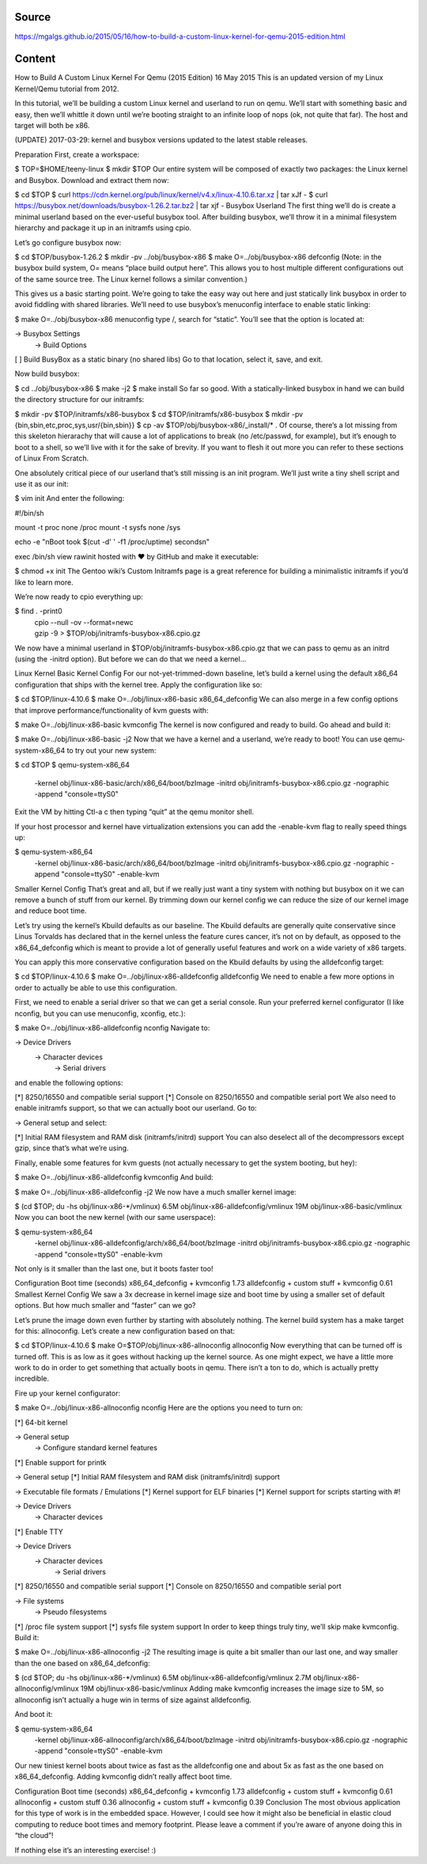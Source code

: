 Source
======
https://mgalgs.github.io/2015/05/16/how-to-build-a-custom-linux-kernel-for-qemu-2015-edition.html

Content
=======

How to Build A Custom Linux Kernel For Qemu (2015 Edition)
16 May 2015
This is an updated version of my Linux Kernel/Qemu tutorial from 2012.

In this tutorial, we’ll be building a custom Linux kernel and userland to run on qemu. We’ll start with something basic and easy, then we’ll whittle it down until we’re booting straight to an infinite loop of nops (ok, not quite that far). The host and target will both be x86.

(UPDATE) 2017-03-29: kernel and busybox versions updated to the latest stable releases.

Preparation
First, create a workspace:

$ TOP=$HOME/teeny-linux
$ mkdir $TOP
Our entire system will be composed of exactly two packages: the Linux kernel and Busybox. Download and extract them now:

$ cd $TOP
$ curl https://cdn.kernel.org/pub/linux/kernel/v4.x/linux-4.10.6.tar.xz | tar xJf -
$ curl https://busybox.net/downloads/busybox-1.26.2.tar.bz2 | tar xjf -
Busybox Userland
The first thing we’ll do is create a minimal userland based on the ever-useful busybox tool. After building busybox, we’ll throw it in a minimal filesystem hierarchy and package it up in an initramfs using cpio.

Let’s go configure busybox now:

$ cd $TOP/busybox-1.26.2
$ mkdir -pv ../obj/busybox-x86
$ make O=../obj/busybox-x86 defconfig
(Note: in the busybox build system, O= means “place build output here”. This allows you to host multiple different configurations out of the same source tree. The Linux kernel follows a similar convention.)

This gives us a basic starting point. We’re going to take the easy way out here and just statically link busybox in order to avoid fiddling with shared libraries. We’ll need to use busybox’s menuconfig interface to enable static linking:

$ make O=../obj/busybox-x86 menuconfig
type /, search for “static”. You’ll see that the option is located at:

-> Busybox Settings
  -> Build Options
[ ] Build BusyBox as a static binary (no shared libs)
Go to that location, select it, save, and exit.

Now build busybox:

$ cd ../obj/busybox-x86
$ make -j2
$ make install
So far so good. With a statically-linked busybox in hand we can build the directory structure for our initramfs:

$ mkdir -pv $TOP/initramfs/x86-busybox
$ cd $TOP/initramfs/x86-busybox
$ mkdir -pv {bin,sbin,etc,proc,sys,usr/{bin,sbin}}
$ cp -av $TOP/obj/busybox-x86/_install/* .
Of course, there’s a lot missing from this skeleton hierarachy that will cause a lot of applications to break (no /etc/passwd, for example), but it’s enough to boot to a shell, so we’ll live with it for the sake of brevity. If you want to flesh it out more you can refer to these sections of Linux From Scratch.

One absolutely critical piece of our userland that’s still missing is an init program. We’ll just write a tiny shell script and use it as our init:

$ vim init
And enter the following:

#!/bin/sh
 
mount -t proc none /proc
mount -t sysfs none /sys
 
echo -e "\nBoot took $(cut -d' ' -f1 /proc/uptime) seconds\n"
 
exec /bin/sh
view rawinit hosted with ❤ by GitHub
and make it executable:

$ chmod +x init
The Gentoo wiki’s Custom Initramfs page is a great reference for building a minimalistic initramfs if you’d like to learn more.

We’re now ready to cpio everything up:

$ find . -print0 \
    | cpio --null -ov --format=newc \
    | gzip -9 > $TOP/obj/initramfs-busybox-x86.cpio.gz
We now have a minimal userland in $TOP/obj/initramfs-busybox-x86.cpio.gz that we can pass to qemu as an initrd (using the -initrd option). But before we can do that we need a kernel…

Linux Kernel
Basic Kernel Config
For our not-yet-trimmed-down baseline, let’s build a kernel using the default x86_64 configuration that ships with the kernel tree. Apply the configuration like so:

$ cd $TOP/linux-4.10.6
$ make O=../obj/linux-x86-basic x86_64_defconfig
We can also merge in a few config options that improve performance/functionality of kvm guests with:

$ make O=../obj/linux-x86-basic kvmconfig
The kernel is now configured and ready to build. Go ahead and build it:

$ make O=../obj/linux-x86-basic -j2
Now that we have a kernel and a userland, we’re ready to boot! You can use qemu-system-x86_64 to try out your new system:

$ cd $TOP
$ qemu-system-x86_64 \
    -kernel obj/linux-x86-basic/arch/x86_64/boot/bzImage \
    -initrd obj/initramfs-busybox-x86.cpio.gz \
    -nographic -append "console=ttyS0"
Exit the VM by hitting Ctl-a c then typing “quit” at the qemu monitor shell.

If your host processor and kernel have virtualization extensions you can add the -enable-kvm flag to really speed things up:

$ qemu-system-x86_64 \
    -kernel obj/linux-x86-basic/arch/x86_64/boot/bzImage \
    -initrd obj/initramfs-busybox-x86.cpio.gz \
    -nographic -append "console=ttyS0" -enable-kvm
Smaller Kernel Config
That’s great and all, but if we really just want a tiny system with nothing but busybox on it we can remove a bunch of stuff from our kernel. By trimming down our kernel config we can reduce the size of our kernel image and reduce boot time.

Let’s try using the kernel’s Kbuild defaults as our baseline. The Kbuild defaults are generally quite conservative since Linus Torvalds has declared that in the kernel unless the feature cures cancer, it’s not on by default, as opposed to the x86_64_defconfig which is meant to provide a lot of generally useful features and work on a wide variety of x86 targets.

You can apply this more conservative configuration based on the Kbuild defaults by using the alldefconfig target:

$ cd $TOP/linux-4.10.6
$ make O=../obj/linux-x86-alldefconfig alldefconfig
We need to enable a few more options in order to actually be able to use this configuration.

First, we need to enable a serial driver so that we can get a serial console. Run your preferred kernel configurator (I like nconfig, but you can use menuconfig, xconfig, etc.):

$ make O=../obj/linux-x86-alldefconfig nconfig
Navigate to:

-> Device Drivers
  -> Character devices
    -> Serial drivers
and enable the following options:

[*] 8250/16550 and compatible serial support
[*] Console on 8250/16550 and compatible serial port
We also need to enable initramfs support, so that we can actually boot our userland. Go to:

-> General setup
and select:

[*] Initial RAM filesystem and RAM disk (initramfs/initrd) support
You can also deselect all of the decompressors except gzip, since that’s what we’re using.

Finally, enable some features for kvm guests (not actually necessary to get the system booting, but hey):

$ make O=../obj/linux-x86-alldefconfig kvmconfig
And build:

$ make O=../obj/linux-x86-alldefconfig -j2
We now have a much smaller kernel image:

$ (cd $TOP; du -hs obj/linux-x86-*/vmlinux)
6.5M    obj/linux-x86-alldefconfig/vmlinux
19M     obj/linux-x86-basic/vmlinux
Now you can boot the new kernel (with our same userspace):

$ qemu-system-x86_64 \
    -kernel obj/linux-x86-alldefconfig/arch/x86_64/boot/bzImage \
    -initrd obj/initramfs-busybox-x86.cpio.gz \
    -nographic -append "console=ttyS0" -enable-kvm
Not only is it smaller than the last one, but it boots faster too!

Configuration	Boot time (seconds)
x86_64_defconfig + kvmconfig	1.73
alldefconfig + custom stuff + kvmconfig	0.61
Smallest Kernel Config
We saw a 3x decrease in kernel image size and boot time by using a smaller set of default options. But how much smaller and “faster” can we go?

Let’s prune the image down even further by starting with absolutely nothing. The kernel build system has a make target for this: allnoconfig. Let’s create a new configuration based on that:

$ cd $TOP/linux-4.10.6
$ make O=$TOP/obj/linux-x86-allnoconfig allnoconfig
Now everything that can be turned off is turned off. This is as low as it goes without hacking up the kernel source. As one might expect, we have a little more work to do in order to get something that actually boots in qemu. There isn’t a ton to do, which is actually pretty incredible.

Fire up your kernel configurator:

$ make O=../obj/linux-x86-allnoconfig nconfig
Here are the options you need to turn on:

[*] 64-bit kernel

-> General setup
  -> Configure standard kernel features
[*] Enable support for printk

-> General setup
[*] Initial RAM filesystem and RAM disk (initramfs/initrd) support

-> Executable file formats / Emulations
[*] Kernel support for ELF binaries
[*] Kernel support for scripts starting with #!

-> Device Drivers
  -> Character devices
[*] Enable TTY

-> Device Drivers
  -> Character devices
    -> Serial drivers
[*] 8250/16550 and compatible serial support
[*]   Console on 8250/16550 and compatible serial port

-> File systems
  -> Pseudo filesystems
[*] /proc file system support
[*] sysfs file system support
In order to keep things truly tiny, we’ll skip make kvmconfig. Build it:

$ make O=../obj/linux-x86-allnoconfig -j2
The resulting image is quite a bit smaller than our last one, and way smaller than the one based on x86_64_defconfig:

$ (cd $TOP; du -hs obj/linux-x86-*/vmlinux)
6.5M    obj/linux-x86-alldefconfig/vmlinux
2.7M    obj/linux-x86-allnoconfig/vmlinux
19M     obj/linux-x86-basic/vmlinux
Adding make kvmconfig increases the image size to 5M, so allnoconfig isn’t actually a huge win in terms of size against alldefconfig.

And boot it:

$ qemu-system-x86_64 \
    -kernel obj/linux-x86-allnoconfig/arch/x86_64/boot/bzImage \
    -initrd obj/initramfs-busybox-x86.cpio.gz \
    -nographic -append "console=ttyS0" -enable-kvm
Our new tiniest kernel boots about twice as fast as the alldefconfig one and about 5x as fast as the one based on x86_64_defconfig. Adding kvmconfig didn’t really affect boot time.

Configuration	Boot time (seconds)
x86_64_defconfig + kvmconfig	1.73
alldefconfig + custom stuff + kvmconfig	0.61
allnoconfig + custom stuff	0.36
allnoconfig + custom stuff + kvmconfig	0.39
Conclusion
The most obvious application for this type of work is in the embedded space. However, I could see how it might also be beneficial in elastic cloud computing to reduce boot times and memory footprint. Please leave a comment if you’re aware of anyone doing this in “the cloud”!

If nothing else it’s an interesting exercise! :)


